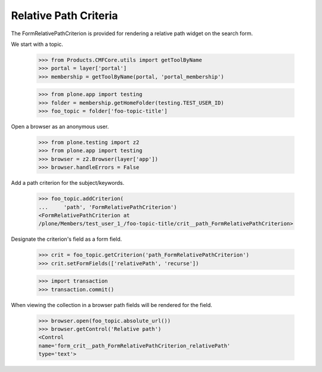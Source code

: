 .. -*-doctest-*-

Relative Path Criteria
======================

The FormRelativePathCriterion is provided for rendering a relative
path widget on the search form.

We start with a topic.

    >>> from Products.CMFCore.utils import getToolByName
    >>> portal = layer['portal']
    >>> membership = getToolByName(portal, 'portal_membership')

    >>> from plone.app import testing
    >>> folder = membership.getHomeFolder(testing.TEST_USER_ID)
    >>> foo_topic = folder['foo-topic-title']

Open a browser as an anonymous user.

    >>> from plone.testing import z2
    >>> from plone.app import testing
    >>> browser = z2.Browser(layer['app'])
    >>> browser.handleErrors = False

Add a path criterion for the subject/keywords.

    >>> foo_topic.addCriterion(
    ...     'path', 'FormRelativePathCriterion')
    <FormRelativePathCriterion at
    /plone/Members/test_user_1_/foo-topic-title/crit__path_FormRelativePathCriterion>

Designate the criterion's field as a form field.

    >>> crit = foo_topic.getCriterion('path_FormRelativePathCriterion')
    >>> crit.setFormFields(['relativePath', 'recurse'])

    >>> import transaction
    >>> transaction.commit()
    
When viewing the collection in a browser path fields will be
rendered for the field.

    >>> browser.open(foo_topic.absolute_url())
    >>> browser.getControl('Relative path')
    <Control
    name='form_crit__path_FormRelativePathCriterion_relativePath'
    type='text'>
